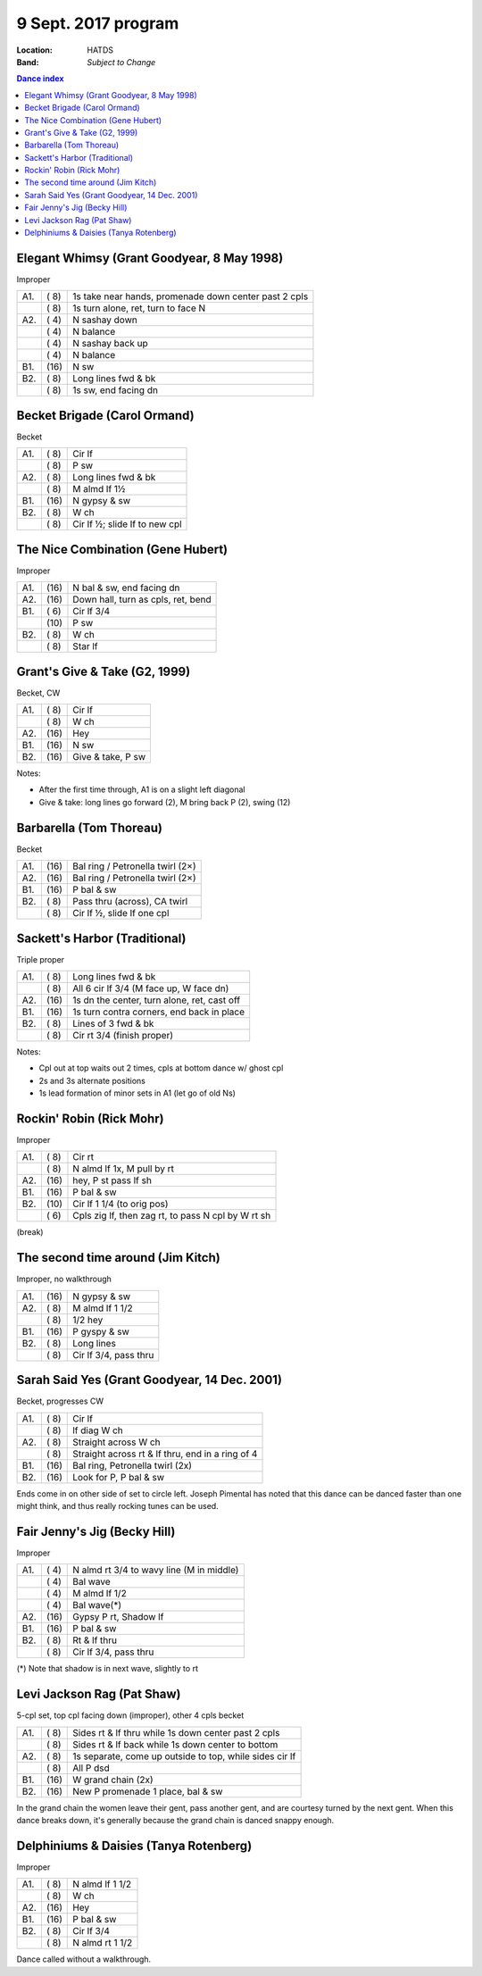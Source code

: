 .. meta::
	:viewport: width=device-width, initial-scale=1.0

====================
9 Sept. 2017 program
====================

:Location: HATDS
:Band: *Subject to Change*

.. contents:: Dance index


Elegant Whimsy (Grant Goodyear, 8 May 1998)
-------------------------------------------

Improper

==== ===== ====
A1.  \( 8) 1s take near hands, promenade down center past 2 cpls
..   \( 8) 1s turn alone, ret, turn to face N
A2.  \( 4) N sashay down
..   \( 4) N balance
..   \( 4) N sashay back up
..   \( 4) N balance
B1.  \(16) N sw
B2.  \( 8) Long lines fwd & bk
..   \( 8) 1s sw, end facing dn
==== ===== ====

Becket Brigade (Carol Ormand)
-----------------------------

Becket

==== ===== ===
A1.  \( 8) Cir lf
..   \( 8) P sw
A2.  \( 8) Long lines fwd & bk
..   \( 8) M almd lf 1½
B1.  \(16) N gypsy & sw
B2.  \( 8) W ch
..   \( 8) Cir lf ½; slide lf to new cpl
==== ===== ===

The Nice Combination (Gene Hubert)
----------------------------------

Improper

==== ===== ===
A1.  \(16) N bal & sw, end facing dn
A2.  \(16) Down hall, turn as cpls, ret, bend
B1.  \( 6) Cir lf 3/4
..   \(10) P sw
B2.  \( 8) W ch
..   \( 8) Star lf
==== ===== ===

Grant's Give & Take (G2, 1999)
------------------------------

Becket, CW

==== ===== ===
A1.  \( 8) Cir lf
..   \( 8) W ch
A2.  \(16) Hey
B1.  \(16) N sw
B2.  \(16) Give & take, P sw
==== ===== ===

Notes:

* After the first time through, A1 is on a slight left diagonal
* Give & take: long lines go forward (2), M bring back P (2), swing (12)

Barbarella (Tom Thoreau)
------------------------

Becket

==== ===== ====
A1.  \(16) Bal ring / Petronella twirl (2×)
A2.  \(16) Bal ring / Petronella twirl (2×)
B1.  \(16) P bal & sw
B2.  \( 8) Pass thru (across), CA twirl
..   \( 8) Cir lf ½, slide lf one cpl
==== ===== ====


Sackett's Harbor (Traditional)
------------------------------

Triple proper

==== ===== ===
A1.  \( 8) Long lines fwd & bk
..   \( 8) All 6 cir lf 3/4 (M face up, W face dn)
A2.  \(16) 1s dn the center, turn alone, ret, cast off
B1.  \(16) 1s turn contra corners, end back in place
B2.  \( 8) Lines of 3 fwd & bk
..   \( 8) Cir rt 3/4 (finish proper)
==== ===== ===

Notes:

* Cpl out at top waits out 2 times, cpls at bottom dance w/ ghost cpl
* 2s and 3s alternate positions
* 1s lead formation of minor sets in A1 (let go of old Ns)

Rockin' Robin (Rick Mohr)
-------------------------

Improper

==== ===== ===
A1.  \( 8) Cir rt
..   \( 8) N almd lf 1x, M pull by rt
A2.  \(16) hey, P st pass lf sh
B1.  \(16) P bal & sw
B2.  \(10) Cir lf 1 1/4 (to orig pos)
..   \( 6) Cpls zig lf, then zag rt, 
           to pass N cpl by W rt sh
==== ===== ===

(break)

The second time around (Jim Kitch)
----------------------------------

Improper, no walkthrough

==== ===== ===
A1.  \(16) N gypsy & sw
A2.  \( 8) M almd lf 1 1/2
..   \( 8) 1/2 hey
B1.  \(16) P gyspy & sw
B2.  \( 8) Long lines
..   \( 8) Cir lf 3/4, pass thru
==== ===== ===

Sarah Said Yes (Grant Goodyear, 14 Dec. 2001)
---------------------------------------------

Becket, progresses CW

==== ===== ===
A1.  \( 8) Cir lf
..   \( 8) lf diag W ch
A2.  \( 8) Straight across W ch
..   \( 8) Straight across rt & lf thru,
           end in a ring of 4
B1.  \(16) Bal ring, Petronella twirl (2x)
B2.  \(16) Look for P, P bal & sw
==== ===== ===

Ends come in on other side of set to circle left.  Joseph
Pimental has noted that this dance can be danced faster than
one might think, and thus really rocking tunes can be used.

Fair Jenny's Jig (Becky Hill)
-----------------------------

Improper

==== ===== ===
A1.  \( 4) N almd rt 3/4 to wavy line (M in middle)
..   \( 4) Bal wave
..   \( 4) M almd lf 1/2
..   \( 4) Bal wave(*)
A2.  \(16) Gypsy P rt, Shadow lf
B1.  \(16) P bal & sw
B2.  \( 8) Rt & lf thru
..   \( 8) Cir lf 3/4, pass thru
==== ===== ===

(*) Note that shadow is in next wave, slightly to rt


Levi Jackson Rag (Pat Shaw)
---------------------------

5-cpl set, top cpl facing down (improper), other 4 cpls becket

==== ===== ===
A1.  \( 8) Sides rt & lf thru while 1s down center past 2 cpls
..   \( 8) Sides rt & lf back while 1s down center to bottom
A2.  \( 8) 1s separate, come up outside to top, while sides cir lf
..   \( 8) All P dsd
B1.  \(16) W grand chain (2x)
B2.  \(16) New P promenade 1 place, bal & sw
==== ===== ===

In the grand chain the women leave their gent, pass another gent,
and are courtesy turned by the next gent.  When this dance breaks
down, it's generally because the grand chain is danced snappy
enough.


Delphiniums & Daisies (Tanya Rotenberg)
---------------------------------------

Improper

==== ===== ===
A1.  \( 8) N almd lf 1 1/2
..   \( 8) W ch
A2.  \(16) Hey
B1.  \(16) P bal & sw
B2.  \( 8) Cir lf 3/4
..   \( 8) N almd rt 1 1/2
==== ===== ===

Dance called without a walkthrough.


